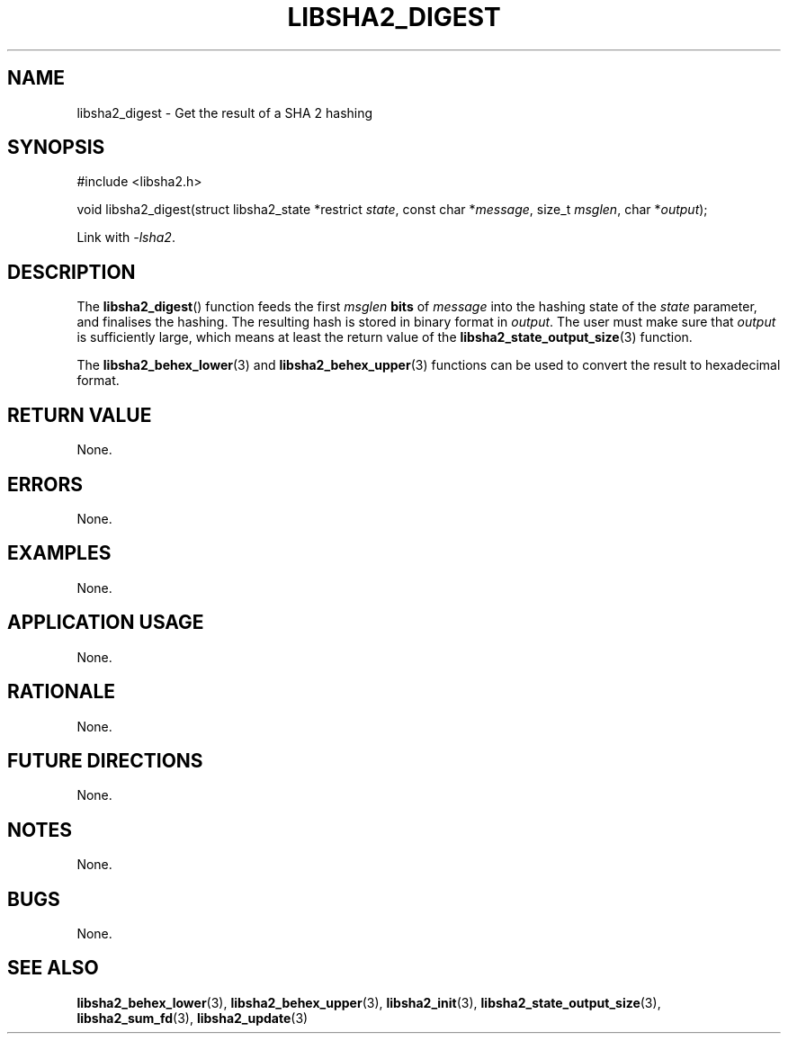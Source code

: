 .TH LIBSHA2_DIGEST 3 2019-02-09 libjson
.SH NAME
libsha2_digest \- Get the result of a SHA 2 hashing
.SH SYNOPSIS
.nf
#include <libsha2.h>

void libsha2_digest(struct libsha2_state *restrict \fIstate\fP, const char *\fImessage\fP, size_t \fImsglen\fP, char *\fIoutput\fP);
.fi
.PP
Link with
.IR \-lsha2 .
.SH DESCRIPTION
The
.BR libsha2_digest ()
function feeds the first
.I msglen
.B bits
of
.I message
into the hashing state of the
.I state
parameter, and finalises the hashing.
The resulting hash is stored in binary
format in
.IR output .
The user must make sure that
.I output
is sufficiently large, which means at
least the return value of the
.BR libsha2_state_output_size (3)
function.
.PP
The
.BR libsha2_behex_lower (3)
and
.BR libsha2_behex_upper (3)
functions can be used to convert the
result to hexadecimal format.
.SH RETURN VALUE
None.
.SH ERRORS
None.
.SH EXAMPLES
None.
.SH APPLICATION USAGE
None.
.SH RATIONALE
None.
.SH FUTURE DIRECTIONS
None.
.SH NOTES
None.
.SH BUGS
None.
.SH SEE ALSO
.BR libsha2_behex_lower (3),
.BR libsha2_behex_upper (3),
.BR libsha2_init (3),
.BR libsha2_state_output_size (3),
.BR libsha2_sum_fd (3),
.BR libsha2_update (3)
